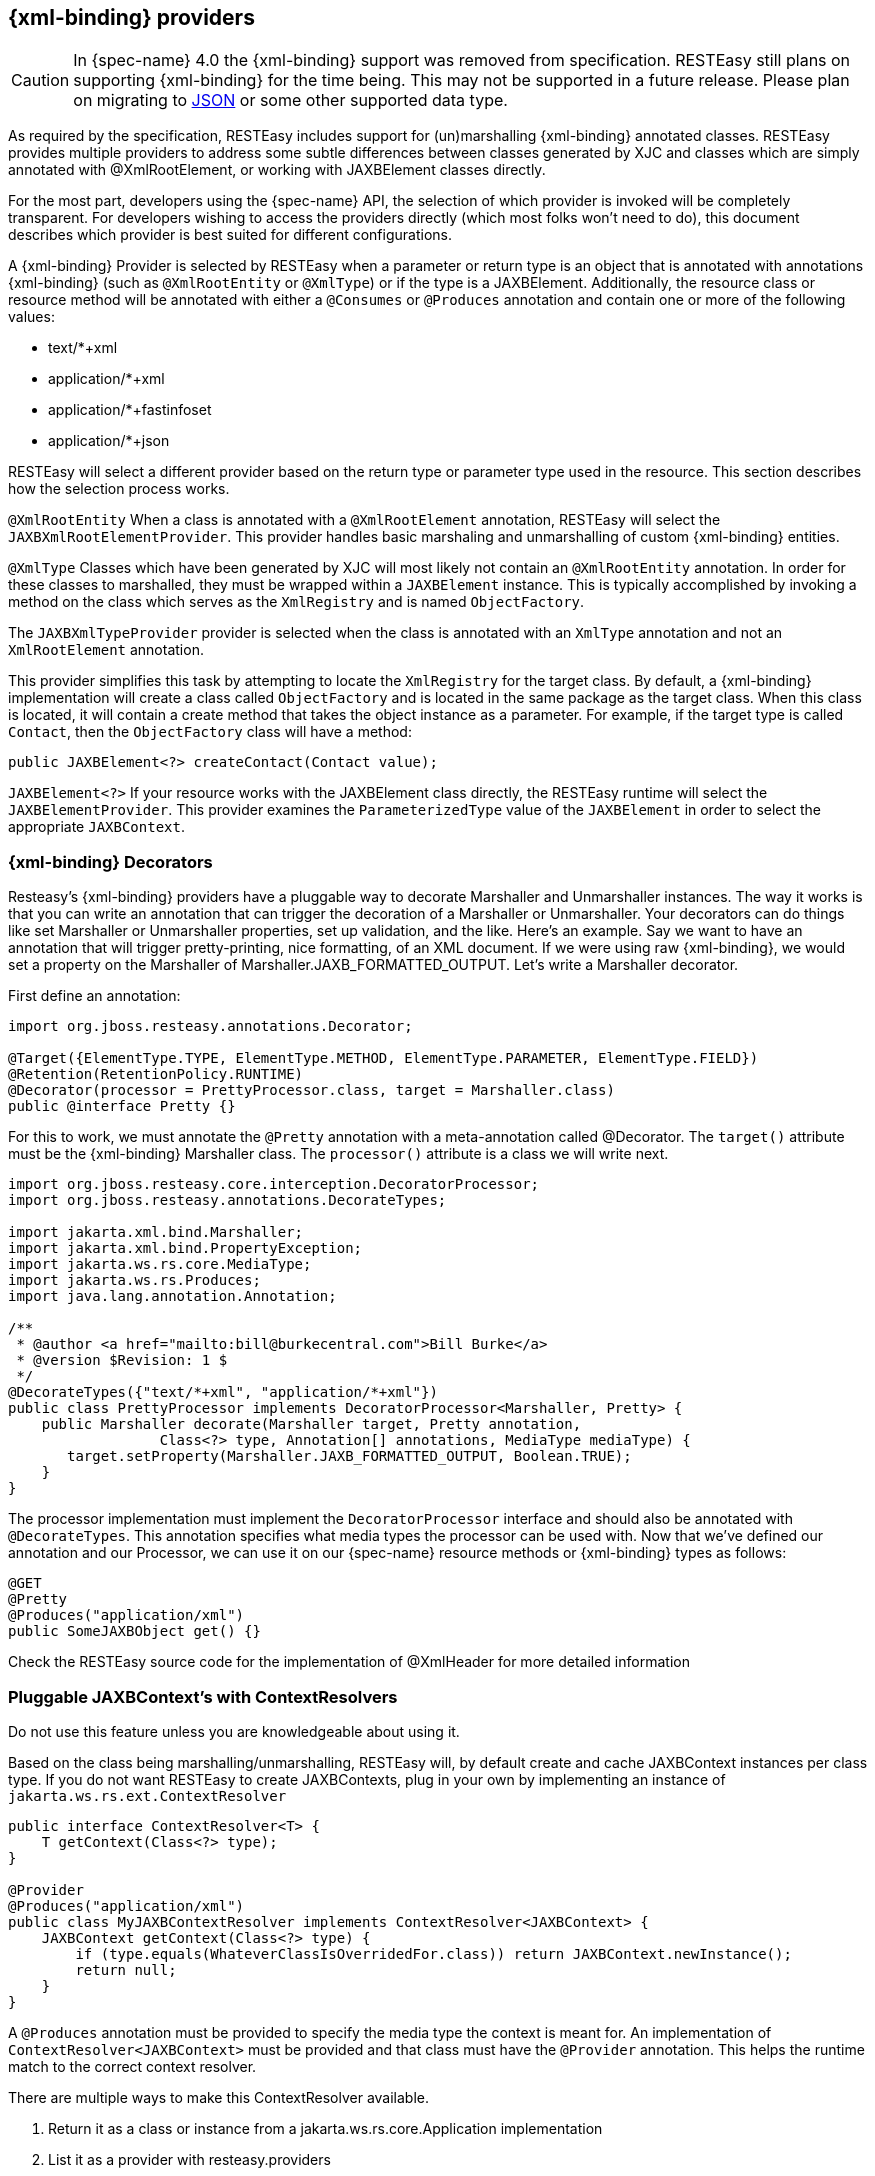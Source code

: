 [[_built_in_xml_bind_providers]]
== {xml-binding} providers

CAUTION: In {spec-name} 4.0 the {xml-binding} support was removed from specification. RESTEasy still plans on supporting
{xml-binding} for the time being. This may not be supported in a future release. Please plan on migrating to
<<_json_p,JSON>> or some other supported data type.

As required by the specification, RESTEasy includes support for (un)marshalling {xml-binding} annotated classes.
RESTEasy provides multiple providers to address some subtle differences between classes generated by XJC and classes which are simply annotated with @XmlRootElement, or working with JAXBElement classes directly.

For the most part, developers using the {spec-name} API, the selection of which provider is invoked will be completely transparent.
For developers wishing to access the providers directly (which most folks won't need to do), this document describes which provider is best suited for different configurations.

A {xml-binding} Provider is selected by RESTEasy when a parameter or return type is an object that is annotated with annotations {xml-binding} (such as `@XmlRootEntity` or `@XmlType`) or if the type is a JAXBElement.
Additionally, the resource class or resource method will be annotated with either a `@Consumes` or `@Produces` annotation and contain one or more of the following values:

* text/*+xml
* application/*+xml
* application/*+fastinfoset
* application/*+json

RESTEasy will select a different provider based on the return type or parameter type used in the resource.
This section describes how the selection process works.

`@XmlRootEntity` When a class is annotated with a `@XmlRootElement` annotation, RESTEasy will select the
`JAXBXmlRootElementProvider`.
This provider handles basic marshaling and unmarshalling of custom {xml-binding} entities.

`@XmlType` Classes which have been generated by XJC will most likely not contain an `@XmlRootEntity` annotation.
In order for these classes to marshalled, they must be wrapped within a `JAXBElement` instance.
This is typically accomplished by invoking a method on the class which serves as the `XmlRegistry` and is named `ObjectFactory`.

The `JAXBXmlTypeProvider` provider is selected when the class is annotated with an `XmlType` annotation and not an
`XmlRootElement` annotation.

This provider simplifies this task by attempting to locate the `XmlRegistry` for the target class.
By default, a {xml-binding} implementation will create a class called `ObjectFactory` and is located in the same package as the target class.
When this class is located, it will contain a create method that takes the object instance as a parameter.
For example, if the target type is called `Contact`, then the `ObjectFactory` class will have a method:

[source,java]
----
public JAXBElement<?> createContact(Contact value);
----

`JAXBElement<?>` If your resource works with the JAXBElement class directly, the RESTEasy runtime will select the
`JAXBElementProvider`.
This provider examines the `ParameterizedType` value of the `JAXBElement` in order to select the appropriate `JAXBContext`.

[[_decorators]]
=== {xml-binding} Decorators

Resteasy's {xml-binding} providers have a pluggable way to decorate Marshaller and Unmarshaller instances.
The way it works is that you can write an annotation that can trigger the decoration of a Marshaller or Unmarshaller.
Your decorators can do things like set Marshaller or Unmarshaller properties, set up validation, and the like.
Here's an example.
Say we want to have an annotation that will trigger pretty-printing, nice formatting, of an XML document.
If we were using raw {xml-binding}, we would set a property on the Marshaller of Marshaller.JAXB_FORMATTED_OUTPUT.
Let's write a Marshaller decorator.

First define an annotation:

[source,java]
----
import org.jboss.resteasy.annotations.Decorator;

@Target({ElementType.TYPE, ElementType.METHOD, ElementType.PARAMETER, ElementType.FIELD})
@Retention(RetentionPolicy.RUNTIME)
@Decorator(processor = PrettyProcessor.class, target = Marshaller.class)
public @interface Pretty {}
----

For this to work, we must annotate the `@Pretty` annotation with a meta-annotation called @Decorator.
The `target()` attribute must be the {xml-binding} Marshaller class.
The `processor()` attribute is a class we will write next.

[source,java]
----
import org.jboss.resteasy.core.interception.DecoratorProcessor;
import org.jboss.resteasy.annotations.DecorateTypes;

import jakarta.xml.bind.Marshaller;
import jakarta.xml.bind.PropertyException;
import jakarta.ws.rs.core.MediaType;
import jakarta.ws.rs.Produces;
import java.lang.annotation.Annotation;

/**
 * @author <a href="mailto:bill@burkecentral.com">Bill Burke</a>
 * @version $Revision: 1 $
 */
@DecorateTypes({"text/*+xml", "application/*+xml"})
public class PrettyProcessor implements DecoratorProcessor<Marshaller, Pretty> {
    public Marshaller decorate(Marshaller target, Pretty annotation,
                  Class<?> type, Annotation[] annotations, MediaType mediaType) {
       target.setProperty(Marshaller.JAXB_FORMATTED_OUTPUT, Boolean.TRUE);
    }
}
----

The processor implementation must implement the `DecoratorProcessor` interface and should also be annotated with `@DecorateTypes`.
This annotation specifies what media types the processor can be used with.
Now that we've defined our annotation and our Processor, we can use it on our {spec-name} resource methods or {xml-binding} types as follows:

[source,java]
----
@GET
@Pretty
@Produces("application/xml")
public SomeJAXBObject get() {}
----

Check the RESTEasy source code for the implementation of @XmlHeader for more detailed information

[[_pluggable_xml_bind_context_s_with_contextresolvers]]
=== Pluggable JAXBContext's with ContextResolvers

Do not use this feature unless you are knowledgeable about using it.

Based on the class being marshalling/unmarshalling, RESTEasy will, by default create and cache JAXBContext instances per class type.
If you do not want RESTEasy to create JAXBContexts, plug in your own by implementing an instance of `jakarta.ws.rs.ext.ContextResolver`

[source,java]
----
public interface ContextResolver<T> {
    T getContext(Class<?> type);
}

@Provider
@Produces("application/xml")
public class MyJAXBContextResolver implements ContextResolver<JAXBContext> {
    JAXBContext getContext(Class<?> type) {
        if (type.equals(WhateverClassIsOverridedFor.class)) return JAXBContext.newInstance();
        return null;
    }
}
----

A `@Produces` annotation must be provided to specify the media type the context is meant for.
An implementation of `ContextResolver<JAXBContext>` must be provided and that class must have the `@Provider` annotation.
This helps the runtime match to the correct context resolver.

There are multiple ways to make this ContextResolver available.

. Return it as a class or instance from a jakarta.ws.rs.core.Application implementation
. List it as a provider with resteasy.providers
. Let RESTEasy automatically scan for it within the WAR file. See Configuration Guide
. Manually add it via `ResteasyProviderFactory.getInstance().registerProvider(Class)` or `registerProviderInstance(Object)`

=== {xml-binding} + XML provider

RESTEasy is required to provide {xml-binding} provider support for XML.
It has a few extra annotations that can help code the application.

[[_xmlheader]]
==== @XmlHeader and @Stylesheet

Sometimes when outputting XML documents you may want to set an XML header.
RESTEasy provides the `@org.jboss.resteasy.annotations.providers.jaxb.XmlHeader` annotation for this.
For example:

[source,java]
----
@XmlRootElement
public static class Thing {
    private String name;

    public String getName() {
        return name;
    }

    public void setName(String name) {
        this.name = name;
    }
}

@Path("/test")
public static class TestService {
    @GET
    @Path("/header")
    @Produces("application/xml")
    @XmlHeader("<?xml-stylesheet type='text/xsl' href='${baseuri}foo.xsl' ?>")
    public Thing get() {
        Thing thing = new Thing();
        thing.setName("bill");
        return thing;
    }
}
----

The `@XmlHeader` forces the XML output to have a xml-stylesheet header.
This header could also have been put on the Thing class to get the same result.
See the javadocs for more details on how to use substitution values provided by resteasy.

RESTEasy also has a convenience annotation for stylesheet headers.
For example:

[source,java]
----
@XmlRootElement
public static class Thing {
    private String name;

    public String getName() {
        return name;
    }

    public void setName(String name) {
        this.name = name;
    }
}

@Path("/test")
public static class TestService {
    @GET
    @Path("/stylesheet")
    @Produces("application/xml")
    @Stylesheet(type="text/css", href="${basepath}foo.xsl")
    @Junk
    public Thing getStyle() {
        Thing thing = new Thing();
        thing.setName("bill");
        return thing;
    }
}
----

=== {xml-binding} + JSON provider

RESTEasy supports the marshalling of {xml-binding} annotated POJOs to and from JSON.
This provider wraps the Jackson2 library to accomplish this.

To use this integration with Jackson import the resteasy-jackson2-provider Maven module.

For example, consider this {xml-binding} class:

[source,java]
----
@XmlRootElement(name = "book")
public class Book {
    private String author;
    private String ISBN;
    private String title;

    public Book() {
    }

    public Book(String author, String ISBN, String title) {
        this.author = author;
        this.ISBN = ISBN;
        this.title = title;
    }

    @XmlElement
    public String getAuthor() {
        return author;
    }

    public void setAuthor(String author) {
    this.author = author;
    }

    @XmlElement
    public String getISBN() {
        return ISBN;
    }

    public void setISBN(String ISBN) {
        this.ISBN = ISBN;
    }

    @XmlAttribute
    public String getTitle() {
        return title;
    }

    public void setTitle(String title) {
        this.title = title;
    }
}
----

And we can write a method to use the above entity:

[source,java]
----
@Path("/test_json")
@GET
@Produces(MediaType.APPLICATION_JSON)
public Book test_json() {
    Book book = new Book();
    book.setTitle("EJB 3.0");
    book.setAuthor("Bill Burke");
    book.setISBN("596529260");
    return book;
}
----

When making a requesting of the above method, the default Jackson2 marshaller would return JSON output that looked like this:

[source]
----
$ http localhost:8080/dummy/test_json
HTTP/1.1 200
...
Content-Type: application/json

{
"ISBN": "596529260",
"author": "Bill Burke",
"title": "EJB 3.0"
}
----

=== {xml-binding} + FastinfoSet provider

RESTEasy supports the FastinfoSet mime type with {xml-binding} annotated classes.
Fast infoset documents are faster to serialize and parse, and smaller in size, than logically equivalent XML documents.
Thus, fast infoset documents may be used whenever the size and processing time of XML documents is an issue.
It is configured the same way the provider is.

To use this integration with Fastinfoset import the resteasy-fastinfoset-provider Maven module.

[[_xml_bind_api_collections]]
=== Arrays and Collections of {xml-binding} Objects

RESTEasy will automatically marshal arrays, java.util.Set's, and java.util.List's of {xml-binding} objects to and from XML, JSON, Fastinfoset.

[source,java]
----
@XmlRootElement(name = "customer")
@XmlAccessorType(XmlAccessType.FIELD)
public class Customer {
    @XmlElement
    private String name;

    public Customer() {
    }

    public Customer(String name) {
        this.name = name;
    }

    public String getName() {
        return name;
    }
}

@Path("/")
public class MyResource {
    @PUT
    @Path("array")
    @Consumes("application/xml")
    public void putCustomers(Customer[] customers) {
        Assertions.assertEquals("bill", customers[0].getName());
        Assertions.assertEquals("monica", customers[1].getName());
    }

    @GET
    @Path("set")
    @Produces("application/xml")
    public Set<Customer> getCustomerSet() {
        return Set.of(new Customer("bill"), new Customer("monica"));
    }

    @PUT
    @Path("list")
    @Consumes("application/xml")
    public void putCustomers(List<Customer> customers) {
        Assertions.assertEquals("bill", customers.get(0).getName());
        Assertions.assertEquals("monica", customers.get(1).getName());
    }
}
----

The above resource can publish and receive {xml-binding} objects.
It is assumed they are wrapped in a collection element

[source,xml]
----
<collection>
    <customer><name>bill</name></customer>
    <customer><name>monica</name></customer>
<collection>
----

The namespace URI, namespace tag, and collection element name can be changed by using the
`@org.jboss.resteasy.annotations.providers.jaxb.Wrapped` annotation on a parameter or method

[source,java]
----
@Target({ElementType.PARAMETER, ElementType.METHOD})
@Retention(RetentionPolicy.RUNTIME)
public @interface Wrapped {
    String element() default "collection";

    String namespace() default "http://jboss.org/resteasy";

    String prefix() default "resteasy";
}
----

To output this XML

[source,xml]
----
<foo:list xmlns:foo="https://jboss.org">
    <customer><name>bill</name></customer>
    <customer><name>monica</name></customer>
</foo:list>
----

The `@Wrapped` annotation would be used as follows:

[source,java]
----
@GET
@Path("list")
@Produces("application/xml")
@Wrapped(element="list", namespace="https://jboss.org", prefix="foo")
public List<Customer> getCustomerSet() {
    return List.of(new Customer("bill"), new Customer("monica"));
}
----

[[_collections_on_client]]
==== Retrieving Collections on the client side

To retrieve a `List` or `Set` of {xml-binding} objects on the client side, the element type returned in the List or Set must be identified.
Below the call to `readEntity()` will fail because the class type, Customer has not been properly identified:

[source,java]
----
Response response = request.get();
List<Customer> list = response.readEntity(List.class);
----

Use `jakarta.ws.rs.core.GenericType` to declare the data type,`Customer`, returned within the List.

[source,java]
----
Response response = request.get();
GenericType<List<Customer>> genericType = new GenericType<>() {};
List<Customer> list = response.readEntity(genericType);
----

For more information about `GenericType`, please see its javadoc.

The same strategy applies to retrieving a `Set`:

[source,java]
----
Response response = request.get();
GenericType<Set<Customer>> genericType = new GenericType<>() {};
Set<Customer> set = response.readEntity(genericType);
----

`GenericType` is not necessary to retrieve an array of {xml-binding} objects:

[source,java]
----
Response response = request.get();
Customer[] array = response.readEntity(Customer[].class);
----

[[_json_list]]
==== JSON and {xml-binding} Collections/arrays

RESTEasy supports using collections with JSON.
It encloses List, Set, or arrays of returned XML objects within a simple JSON array.
For example:

[source,java]
----
@XmlRootElement
@XmlAccessorType(XmlAccessType.FIELD)
public static class Foo {
    @XmlAttribute
    private String test;

    public Foo() {
    }

    public Foo(String test) {
        this.test = test;
    }

    public String getTest() {
        return test;
    }

    public void setTest(String test) {
        this.test = test;
    }
}
----

A List or array of Foo class would be represented in JSON like this:

[source,json]
----
[{"foo":{"@test":"bill"}},{"foo":{"@test":"monica}"}}]
----

It also expects this format for input

[[_xml_map]]
=== Maps of XML Objects

RESTEasy automatically marshals maps of {xml-binding} objects to and from XML, JSON, Fastinfoset (or any other new {xml-binding} mapper).
The parameter or method return type must be a generic with a String as the key and the {xml-binding} object's type.

[source,java]
----
@XmlRootElement(namespace = "http://foo.com")
public static class Foo {
    @XmlAttribute
    private String name;

    public Foo() {
    }

    public Foo(String name) {
        this.name = name;
    }

    public String getName() {
        return name;
    }
}

@Path("/map")
public static class MyResource {
    @POST
    @Produces("application/xml")
    @Consumes("application/xml")
    public Map<String, Foo> post(Map<String, Foo> map) {
        Assertions.assertEquals(2, map.size());
        Assertions.assertNotNull(map.get("bill"));
        Assertions.assertNotNull(map.get("monica"));
        Assertions.assertEquals(map.get("bill").getName(), "bill");
        Assertions.assertEquals(map.get("monica").getName(), "monica");
        return map;
    }
}
----

The above resource can publish and receive XML objects within a map.
By default, they are wrapped in a "map" element in the default namespace.
Also, each "map" element has zero or more "entry" elements with a "key" attribute.

[source,xml]
----
<map>
    <entry key="bill" xmlns="http://foo.com">
        <foo name="bill"/>
    </entry>
    <entry key="monica" xmlns="http://foo.com">
        <foo name="monica"/>
    </entry>
</map>
----

The namespace URI, namespace prefix and map, entry, and key element and attribute names can be changed by using the
`@org.jboss.resteasy.annotations.providers.jaxb.WrappedMap` annotation on a parameter or method

[source,java]
----
@Target({ElementType.PARAMETER, ElementType.METHOD})
@Retention(RetentionPolicy.RUNTIME)
public @interface WrappedMap {
    /**
     * map element name
     */
    String map() default "map";

    /**
     * entry element name *
     */
    String entry() default "entry";

    /**
     * entry's key attribute name
     */
    String key() default "key";

    String namespace() default "";

    String prefix() default "";
}
----

To output this XML

[source,xml]
----
<hashmap>
    <hashentry hashkey="bill" xmlns:foo="http://foo.com">
        <foo:foo name="bill"/>
    </hashentry>
</map>
----

Use the `@WrappedMap` annotation as follows:

[source,java]
----
@Path("/map")
public static class MyResource {
    @GET
    @Produces("application/xml")
    @WrappedMap(map="hashmap", entry="hashentry", key="hashkey")
    public Map<String, Foo> get() {
        return Map.of("bill", new Foo("bill"));
    }
}
----

[[_maps_client_side]]
==== Retrieving Maps on the client side

To retrieve a `Map` of XML objects on the client side, the element types returned in the Map must be identified.
Below the call to `readEntity()` will fail because the class types, String and Customer have not been properly identified:

[source,java]
----
Response response = request.get();
Map<String, Customer> map = response.readEntity(Map.class);
----

Use `jakarta.ws.rs.core.GenericType` to declare the data types, `String` and `Customer`, returned within the Map.

[source,java]
----
Response response = request.get();
GenericType<Map<String, Customer> genericType = new GenericType<>() {};
Map<String, Customer> map = response.readEntity(genericType);
----

For more information about `GenericType`, please see its javadoc.

[[_json_map]]
==== JSON and XML maps

RESTEasy supports using maps with JSON.
It encloses maps returned XML objects within a simple JSON map.
For example:

[source,java]
----
@XmlRootElement
@XmlAccessorType(XmlAccessType.FIELD)
public static class Foo {
    @XmlAttribute
    private String test;

    public Foo() {
    }

    public Foo(String test) {
        this.test = test;
    }

    public String getTest() {
        return test;
    }

    public void setTest(String test) {
        this.test = test;
    }
}
----

A List or array of this Foo class would be represented in JSON like this:

[source,json]
----
{ "entry1" : {"foo":{"@test":"bill"}}, "entry2" : {"foo":{"@test":"monica}"}}}
----

It also expects this format for input

[[_xml_bind_interfaces]]
=== Interfaces, Abstract Classes, and {xml-binding}

Some objects models use abstract classes and interfaces heavily.
Unfortunately, {xml-binding} doesn't work with interfaces that are root elements and RESTEasy can't unmarshal parameters that are interfaces or raw abstract classes because it doesn't have enough information to create a JAXBContext.
For example:

[source,java]
----
public interface IFoo {}

@XmlRootElement
public class RealFoo implements IFoo {}

@Path("/xml")
public class MyResource {

    @PUT
    @Consumes("application/xml")
    public void put(IFoo foo) {}
}
----

In this example, RESTEasy will report error, "Cannot find a MessageBodyReader for...".
This is because RESTEasy does not know that implementations of IFoo are  {xml-binding} classes and doesn't know how to create a JAXBContext for it.
As a workaround, RESTEasy allows the use of {xml-binding} annotation @XmlSeeAlso on the interface to correct the problem.
(NOTE, this will not work with manual, hand-coded ).

[source,java]
----
@XmlSeeAlso(RealFoo.class)
public interface IFoo {}
----

The extra @XmlSeeAlso on IFoo allows RESTEasy to create a JAXBContext that knows how to unmarshal RealFoo instances.

=== Configuring {xml-binding} Marshalling

As a consumer of XML datasets, {xml-binding} is subject to a form of attack known as the XXE (Xml eXternal Entity) Attack (https://owasp.org/www-community/vulnerabilities/XML_External_Entity_(XXE)_Processing), in which expanding an external entity causes an unsafe file to be loaded.
Preventing the expansion of external entities is discussed in <<_configuring_document_marshalling>>.
The same parameter, `resteasy.document.expand.entity.references`

applies to {xml-binding} unmarshallers.

<<_configuring_document_marshalling>> also discusses the prohibition of DTDs and the imposition of limits on entity expansion and the number of attributes per element.
The parameters `resteasy.document.secure.disableDTDs` and `resteasy.document.secure.processing.feature` discussed there,
and their default values, also apply to the representation of {xml-binding} objects.

[[xml_entity_expansion_limits]]
==== XML Entity Expansion Limits

When `resteasy.document.secure.processing.feature=true` (the default), `XMLConstants.FEATURE_SECURE_PROCESSING`
is enabled, which enforces JVM-level XML processing limits.

===== What FEATURE_SECURE_PROCESSING Protects Against

`FEATURE_SECURE_PROCESSING` protects against XML-based Denial of Service (DoS) attacks, particularly:

**Billion Laughs Attack (XML Bomb)**: Exponential entity expansion where a small XML document (< 1 KB)
can expand to gigabytes in memory, causing OutOfMemoryError and server crashes. For example:

[source,xml]
----
<!DOCTYPE root [
  <!ENTITY lol "lol">
  <!ENTITY lol1 "&lol;&lol;&lol;&lol;&lol;&lol;&lol;&lol;&lol;&lol;">
  <!ENTITY lol2 "&lol1;&lol1;&lol1;&lol1;&lol1;&lol1;&lol1;&lol1;&lol1;&lol1;">
  <!ENTITY lol3 "&lol2;&lol2;&lol2;&lol2;&lol2;&lol2;&lol2;&lol2;&lol2;&lol2;">
]>
<root>&lol3;</root>  <!-- Expands to 1,000 "lol" strings -->
----

Without limits, this pattern can continue (lol4, lol5, etc.) creating billions of expansions from a tiny input document.

**Quadratic Blowup Attack**: Using large entity definitions referenced many times, causing excessive
memory consumption even without exponential expansion.

**Deep Nesting Attacks**: Extremely deep element nesting that can cause stack overflow errors.

**Attribute Overflow**: Elements with hundreds or thousands of attributes that slow parsing.

IMPORTANT: The `resteasy.document.expand.entity.references` setting controls *external* entity
expansion (XXE protection - reading files or making network requests), while `resteasy.document.secure.processing.feature`
controls *internal* entity expansion limits (DoS protection). Both work together for comprehensive XML security.

NOTE: On Java 24+, the `jdk.xml.entityExpansionLimit` may be enforced as a JVM-level security policy
even when `resteasy.document.secure.processing.feature=false`. The exact behavior depends on the JVM
implementation and security configuration. Setting the JVM property is the most reliable way to adjust
this limit if needed.

If you encounter `SAXParseException` with "entity expansion limit" on Java 24+, you can:

1. **Recommended**: Reduce entity usage in your XML documents to stay under 2,500 expansions
2. **Alternative**: Increase the JVM limit (security tradeoff):
+
----
-Djdk.xml.entityExpansionLimit=10000
----
+
This property should be set as a JVM argument when starting your application server.
3. **Not recommended**: Disable secure processing (may not bypass JVM-level limits on Java 24+):
+
[source,xml]
----
<context-param>
    <param-name>resteasy.document.secure.processing.feature</param-name>
    <param-value>false</param-value>
</context-param>
----
+
WARNING: Disabling this feature exposes your application to XML entity expansion attacks and may not
bypass the `jdk.xml.entityExpansionLimit` on Java 24+. Use only for testing or when you have other
security controls in place.

For more information: https://docs.oracle.com/en/java/javase/25/security/java-api-xml-processing-jaxp-security-guide.html